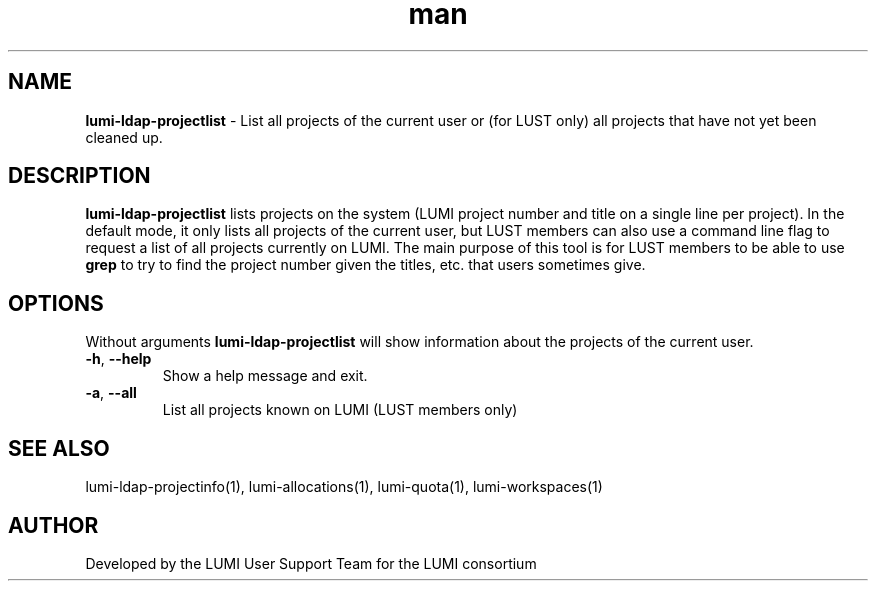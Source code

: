 .\" Developed by the LUMI User Support Team  for the LUMI consortium.
.TH man 1 "DATE" "VERSION" "lumi-ldap-projectlist"

.SH NAME
\fBlumi-ldap-projectlist\fR \- List all projects of the current user or
(for LUST only) all projects that have not yet been cleaned up.

.SH DESCRIPTION
\fBlumi-ldap-projectlist\fR lists projects on the system (LUMI project number
and title on a single line per project). In the default
mode, it only lists all projects of the current user, but LUST members
can also use a command line flag to request a list of all projects
currently on LUMI. The main purpose of this tool is for LUST members to
be able to use \fBgrep\fR to try to find the project number given the
titles, etc. that users sometimes give.

.SH OPTIONS

Without arguments \fBlumi-ldap-projectlist\fR will show information about the 
projects of the current user.

.TP 
\fB-h\fR, \fB--help\fR
Show a help message and exit.
.TP
\fB-a\fR, \fB--all\fR
List all projects known on LUMI (LUST members only)

.SH SEE ALSO
lumi-ldap-projectinfo(1), lumi-allocations(1), lumi-quota(1), lumi-workspaces(1)

.SH AUTHOR
Developed by the LUMI User Support Team for the LUMI consortium
